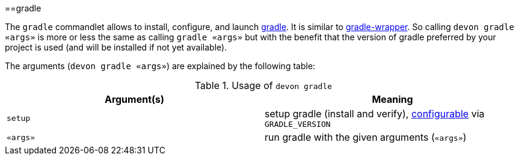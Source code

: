 :toc:
toc::[]

==gradle

The `gradle` commandlet allows to install, configure, and launch https://gradle.org/[gradle]. It is similar to https://docs.gradle.org/5.3.1/userguide/gradle_wrapper.html[gradle-wrapper]. So calling `devon gradle «args»` is more or less the same as calling `gradle «args»` but with the benefit that the version of gradle preferred by your project is used (and will be installed if not yet available).

The arguments (`devon gradle «args»`) are explained by the following table:

.Usage of `devon gradle`
[options="header"]
|=======================
|*Argument(s)*   |*Meaning*
|`setup`         |setup gradle (install and verify), link:configuration[configurable] via `GRADLE_VERSION`
|`«args»`        |run gradle with the given arguments (`«args»`)
|=======================
